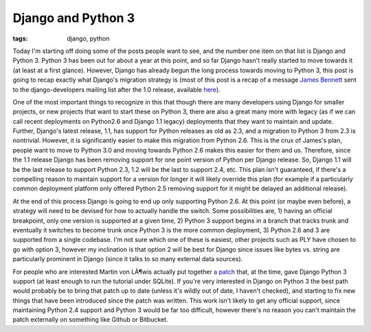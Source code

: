 
Django and Python 3
===================

:tags: django, python

Today I'm starting off doing some of the posts people want to see, and the number one item on that list is Django and Python 3.  Python 3 has been out for about a year at this point, and so far Django hasn't really started to move towards it (at least at a first glance).  However, Django has already begun the long process towards moving to Python 3, this post is going to recap exactly what Django's migration strategy is (most of this post is a recap of a message `James Bennett <http://www.b-list.org/>`_ sent to the django-developers mailing list after the 1.0 release, available `here <http://groups.google.com/group/django-developers/msg/0888b1c8f2518059>`_).

One of the most important things to recognize in this that though there are many developers using Django for smaller projects, or new projects that want to start these on Python 3, there are also a great many more with legacy (as if we can call recent deployments on Python2.6 and Django 1.1 legacy) deployments that they want to maintain and update.  Further, Django's latest release, 1.1, has support for Python releases as old as 2.3, and a migration to Python 3 from 2.3 is nontrivial.  However, it is significantly easier to make this migration from Python 2.6.  This is the crux of James's plan, people want to move to Python 3.0 and moving towards Python 2.6 makes this easier for them and us.  Therefore, since the 1.1 release Django has been removing support for one point version of Python per Django release.  So, Django 1.1 will be the last release to support Python 2.3, 1.2 will be the last to support 2.4, etc.  This plan isn't guaranteed, if there's a compelling reason to maintain support for a version for longer it will likely override this plan (for example if a particularly common deployment platform only offered Python 2.5 removing support for it might be delayed an additional release).

At the end of this process Django is going to end up only supporting Python 2.6.  At this point (or maybe even before), a strategy will need to be devised for how to actually handle the switch.  Some possibilities are, 1) having an official breakpoint, only one version is supported at a given time, 2) Python 3 support begins in a branch that tracks trunk and eventually it switches to become trunk once Python 3 is the more common deployment, 3) Python 2.6 and 3 are supported from a single codebase.  I'm not sure which one of these is easiest, other projects such as PLY have chosen to go with option 3, however my inclination is that option 2 will be best for Django since issues like bytes vs. string are particularly prominent in Django (since it talks to so many external data sources).

For people who are interested Martin von LÃ¶wis actually put together `a patch <http://wiki.python.org/moin/PortingDjangoTo3k>`_ that, at the time, gave Django Python 3 support (at least enough to run the tutorial under SQLite).  If you're very interested in Django on Python 3 the best path would probably be to bring that patch up to date (unless it's wildly out of date, I haven't checked), and starting to fix new things that have been introduced since the patch was written.  This work isn't likely to get any official support, since maintaining Python 2.4 support and Python 3 would be far too difficult, however there's no reason you can't maintain the patch externally on something like Github or Bitbucket.
